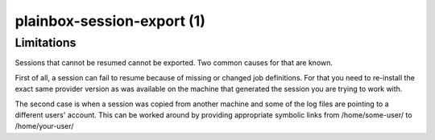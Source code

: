 ===========================
plainbox-session-export (1)
===========================

.. argparse::
    :ref: plainbox.impl.box.get_parser_for_sphinx
    :prog: plainbox
    :manpage:
    :path: session export

    The `plainbox session export` command allows to export any existing session
    (that can be still resumed) with any set of exporter / exporter option
    combinations.

    The exported session representation can be printed to stdout (default) or
    saved to a specified file. You can pass a question mark (?) to both
    ``--output-format`` and ``--output-options`` for a list of available
    values.

Limitations
===========

Sessions that cannot be resumed cannot be exported. Two common causes for that
are known.

First of all, a session can fail to resume because of missing or changed job
definitions. For that you need to re-install the exact same provider version as
was available on the machine that generated the session you are trying to work
with.

The second case is when a session was copied from another machine and some of
the log files are pointing to a different users' account. This can be worked
around by providing appropriate symbolic links from /home/some-user/ to
/home/your-user/
